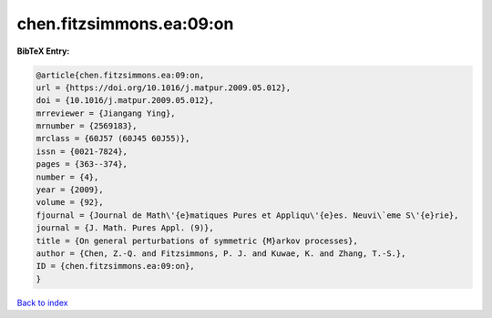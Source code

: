 chen.fitzsimmons.ea:09:on
=========================

.. :cite:t:`chen.fitzsimmons.ea:09:on`

.. bibliography:: ../../All.bib

**BibTeX Entry:**

.. code-block:: bibtex

   @article{chen.fitzsimmons.ea:09:on,
   url = {https://doi.org/10.1016/j.matpur.2009.05.012},
   doi = {10.1016/j.matpur.2009.05.012},
   mrreviewer = {Jiangang Ying},
   mrnumber = {2569183},
   mrclass = {60J57 (60J45 60J55)},
   issn = {0021-7824},
   pages = {363--374},
   number = {4},
   year = {2009},
   volume = {92},
   fjournal = {Journal de Math\'{e}matiques Pures et Appliqu\'{e}es. Neuvi\`eme S\'{e}rie},
   journal = {J. Math. Pures Appl. (9)},
   title = {On general perturbations of symmetric {M}arkov processes},
   author = {Chen, Z.-Q. and Fitzsimmons, P. J. and Kuwae, K. and Zhang, T.-S.},
   ID = {chen.fitzsimmons.ea:09:on},
   }

`Back to index <../index>`_
